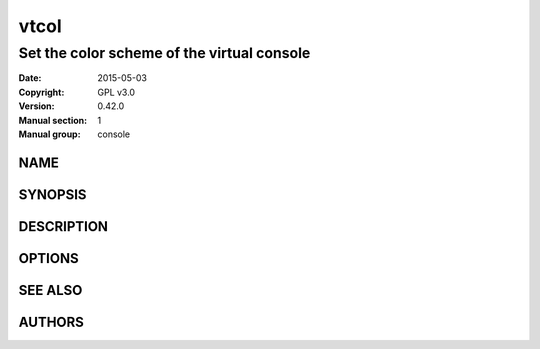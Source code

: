 ===============================================================================
                                     vtcol
===============================================================================

*******************************************************************************
                  Set the color scheme of the virtual console
*******************************************************************************


:Date:                  2015-05-03
:Copyright:             GPL v3.0
:Version:               0.42.0
:Manual section:        1
:Manual group:          console

NAME
-------------------------------------------------------------------------------

SYNOPSIS
-------------------------------------------------------------------------------

DESCRIPTION
-------------------------------------------------------------------------------

OPTIONS
-------------------------------------------------------------------------------

SEE ALSO
-------------------------------------------------------------------------------

AUTHORS
-------------------------------------------------------------------------------
